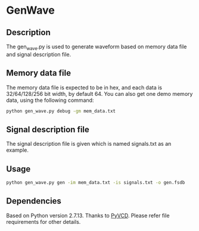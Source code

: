 * GenWave

** Description

The gen_wave.py is used to generate waveform based on memory data file and signal description file.

** Memory data file

The memory data file is expected to be in hex, and each data is 32/64/128/256 bit width, by default 64. You can also get one demo memory data, using the following command:
#+BEGIN_SRC sh
python gen_wave.py debug -gm mem_data.txt
#+END_SRC

** Signal description file

The signal description file is given which is named signals.txt as an example.

** Usage

#+BEGIN_SRC sh
python gen_wave.py gen -im mem_data.txt -is signals.txt -o gen.fsdb
#+END_SRC

** Dependencies

Based on Python version 2.7.13. Thanks to [[https://github.com/SanDisk-Open-Source/pyvcd][PyVCD]]. Please refer file requirements for other details.
